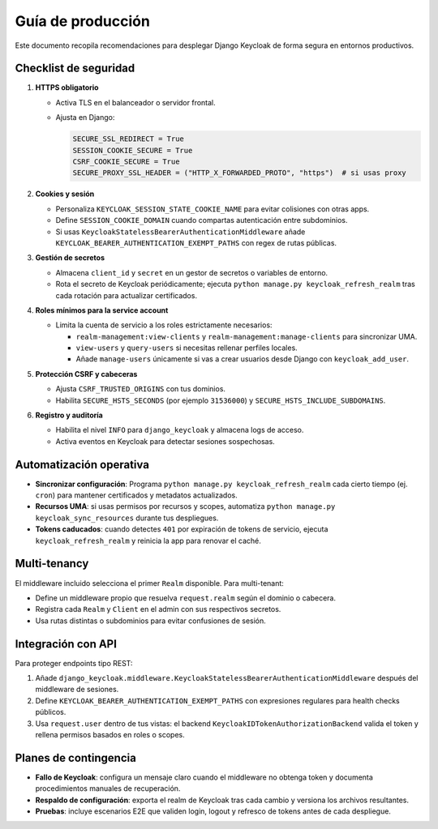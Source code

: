 ======================
Guía de producción
======================

Este documento recopila recomendaciones para desplegar Django Keycloak de forma segura en entornos productivos.

Checklist de seguridad
======================

1. **HTTPS obligatorio**

   - Activa TLS en el balanceador o servidor frontal.
   - Ajusta en Django:

     .. code-block:: python

        SECURE_SSL_REDIRECT = True
        SESSION_COOKIE_SECURE = True
        CSRF_COOKIE_SECURE = True
        SECURE_PROXY_SSL_HEADER = ("HTTP_X_FORWARDED_PROTO", "https")  # si usas proxy

2. **Cookies y sesión**

   - Personaliza ``KEYCLOAK_SESSION_STATE_COOKIE_NAME`` para evitar colisiones con otras apps.
   - Define ``SESSION_COOKIE_DOMAIN`` cuando compartas autenticación entre subdominios.
   - Si usas ``KeycloakStatelessBearerAuthenticationMiddleware`` añade ``KEYCLOAK_BEARER_AUTHENTICATION_EXEMPT_PATHS`` con regex de rutas públicas.

3. **Gestión de secretos**

   - Almacena ``client_id`` y ``secret`` en un gestor de secretos o variables de entorno.
   - Rota el secreto de Keycloak periódicamente; ejecuta ``python manage.py keycloak_refresh_realm`` tras cada rotación para actualizar certificados.

4. **Roles mínimos para la service account**

   - Limita la cuenta de servicio a los roles estrictamente necesarios:

     - ``realm-management:view-clients`` y ``realm-management:manage-clients`` para sincronizar UMA.
     - ``view-users`` y ``query-users`` si necesitas rellenar perfiles locales.
     - Añade ``manage-users`` únicamente si vas a crear usuarios desde Django con ``keycloak_add_user``.

5. **Protección CSRF y cabeceras**

   - Ajusta ``CSRF_TRUSTED_ORIGINS`` con tus dominios.
   - Habilita ``SECURE_HSTS_SECONDS`` (por ejemplo ``31536000``) y ``SECURE_HSTS_INCLUDE_SUBDOMAINS``.

6. **Registro y auditoría**

   - Habilita el nivel ``INFO`` para ``django_keycloak`` y almacena logs de acceso.
   - Activa eventos en Keycloak para detectar sesiones sospechosas.

Automatización operativa
========================

- **Sincronizar configuración**: Programa ``python manage.py keycloak_refresh_realm`` cada cierto tiempo (ej. ``cron``) para mantener certificados y metadatos actualizados.
- **Recursos UMA**: si usas permisos por recursos y scopes, automatiza ``python manage.py keycloak_sync_resources`` durante tus despliegues.
- **Tokens caducados**: cuando detectes ``401`` por expiración de tokens de servicio, ejecuta ``keycloak_refresh_realm`` y reinicia la app para renovar el caché.

Multi-tenancy
=============

El middleware incluido selecciona el primer ``Realm`` disponible. Para multi-tenant:

- Define un middleware propio que resuelva ``request.realm`` según el dominio o cabecera.
- Registra cada ``Realm`` y ``Client`` en el admin con sus respectivos secretos.
- Usa rutas distintas o subdominios para evitar confusiones de sesión.

Integración con API
===================

Para proteger endpoints tipo REST:

1. Añade ``django_keycloak.middleware.KeycloakStatelessBearerAuthenticationMiddleware`` después del middleware de sesiones.
2. Define ``KEYCLOAK_BEARER_AUTHENTICATION_EXEMPT_PATHS`` con expresiones regulares para health checks públicos.
3. Usa ``request.user`` dentro de tus vistas: el backend ``KeycloakIDTokenAuthorizationBackend`` valida el token y rellena permisos basados en roles o scopes.

Planes de contingencia
======================

- **Fallo de Keycloak**: configura un mensaje claro cuando el middleware no obtenga token y documenta procedimientos manuales de recuperación.
- **Respaldo de configuración**: exporta el realm de Keycloak tras cada cambio y versiona los archivos resultantes.
- **Pruebas**: incluye escenarios E2E que validen login, logout y refresco de tokens antes de cada despliegue.
